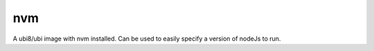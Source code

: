 -------------
nvm
-------------

A ubi8/ubi image with nvm installed. Can be used to easily specify a version of nodeJs to run.


